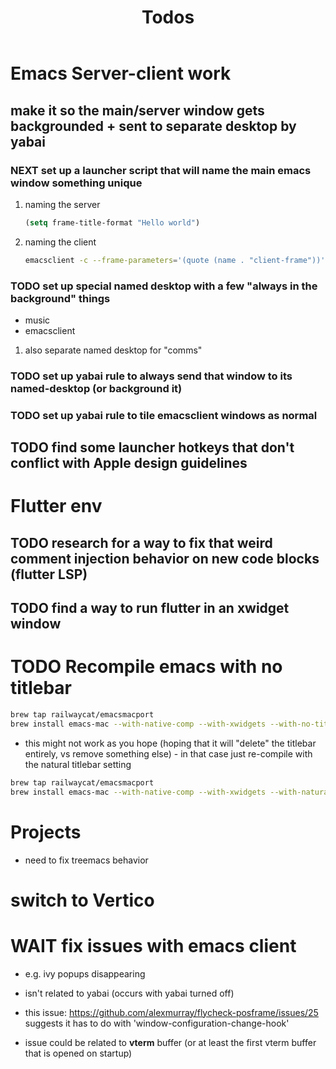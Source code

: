 #+title: Todos

* Emacs Server-client work
** make it so the main/server window gets backgrounded + sent to separate desktop by yabai
*** NEXT set up a launcher script that will name the main emacs window something unique
**** naming the server
#+begin_src emacs-lisp
(setq frame-title-format "Hello world")

#+end_src
**** naming the client
#+begin_src bash
emacsclient -c --frame-parameters='(quote (name . "client-frame"))'
#+end_src

*** TODO set up special named desktop with a few  "always in the background" things
  - music
  - emacsclient
****  also separate named desktop for "comms"

*** TODO set up yabai rule to always send that window to its named-desktop (or background it)

*** TODO set up yabai rule to tile emacsclient windows as normal


** TODO find some launcher hotkeys that don't conflict with Apple design guidelines

* Flutter env
** TODO research for a way to fix that weird comment injection behavior on new code blocks (flutter LSP)
** TODO find a way to run flutter in an xwidget window

* TODO Recompile emacs with no titlebar
#+begin_src bash
brew tap railwaycat/emacsmacport
brew install emacs-mac --with-native-comp --with-xwidgets --with-no-title-bars
#+end_src


- this might not work as you hope (hoping that it will "delete" the titlebar entirely, vs remove something else) - in that case just re-compile with the natural titlebar setting

#+begin_src bash
brew tap railwaycat/emacsmacport
brew install emacs-mac --with-native-comp --with-xwidgets --with-natural-title-bar
#+end_src

* Projects
- need to fix treemacs behavior

* switch to Vertico

* WAIT fix issues with emacs client
- e.g. ivy popups disappearing

- isn't related to yabai (occurs with yabai turned off)

- this issue:  https://github.com/alexmurray/flycheck-posframe/issues/25 suggests it has to do with 'window-configuration-change-hook'

- issue could be related to *vterm* buffer (or at least the first vterm buffer that is opened on startup)
